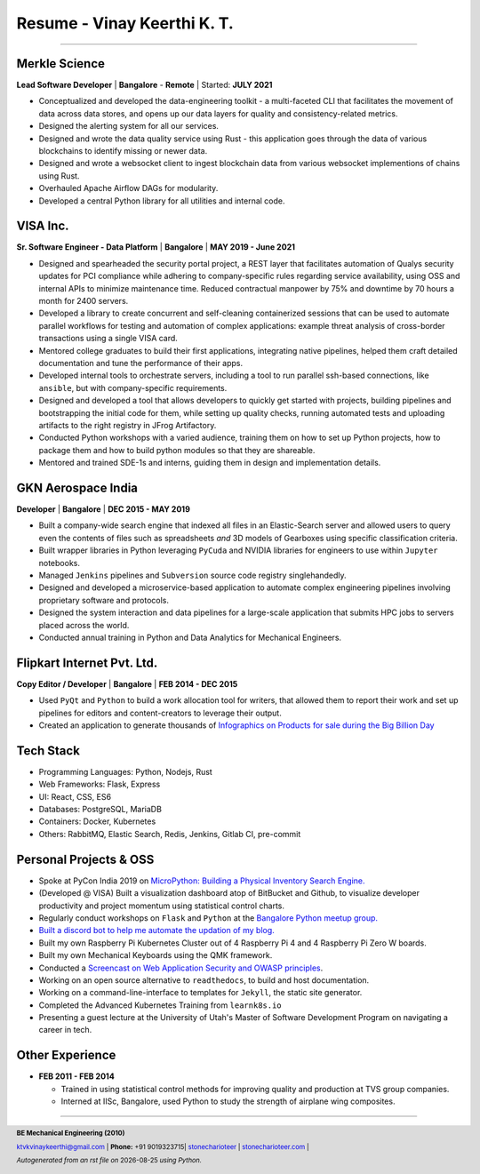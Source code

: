 ==================================
Resume - Vinay Keerthi K. T.
==================================

.. |date| date::

.. footer::

    **BE Mechanical Engineering (2010)**

    |mail| `ktvkvinaykeerthi@gmail.com <mailto:ktvkvinaykeerthi@gmail.com>`_ |
    **Phone:** +91 9019323715|
    |github| `stonecharioteer <https://github.com/stonecharioteer>`_ |
    |web| `stonecharioteer.com <https://stonecharioteer.com/>`_ |

    *Autogenerated from an rst file on* |date| *using Python.*

-----

-------------------------------
Merkle Science
-------------------------------

**Lead Software Developer** | **Bangalore** - **Remote** | Started: **JULY 2021**

* Conceptualized and developed the data-engineering toolkit - a multi-faceted
  CLI that facilitates the movement of data across data stores, and opens up our
  data layers for quality and consistency-related metrics.
* Designed the alerting system for all our services.
* Designed and wrote the data quality service using Rust - this application goes
  through the data of various blockchains to identify missing or newer data.
* Designed and wrote a websocket client to ingest blockchain data from various
  websocket implementions of chains using Rust.
* Overhauled Apache Airflow DAGs for modularity.
* Developed a central Python library for all utilities and internal code.

-----------------
VISA Inc.
-----------------

**Sr. Software Engineer - Data Platform** | **Bangalore** | **MAY 2019 - June 2021**

* Designed and spearheaded the security portal project, a REST layer that
  facilitates automation of Qualys security updates for PCI compliance while
  adhering to company-specific rules regarding service availability, using OSS
  and internal APIs to minimize maintenance time. Reduced contractual manpower
  by 75% and downtime by 70 hours a month for 2400 servers.
* Developed a library to create concurrent and self-cleaning containerized
  sessions that can be used to automate parallel workflows for testing and
  automation of complex applications: example threat analysis of cross-border
  transactions using a single VISA card.
* Mentored college graduates to build their first applications, integrating
  native pipelines, helped them craft detailed documentation and tune the performance
  of their apps.
* Developed internal tools to orchestrate servers, including a tool to run
  parallel ssh-based connections, like ``ansible``, but with company-specific requirements.
* Designed and developed a tool that allows developers to quickly get started with
  projects, building pipelines and bootstrapping the initial code for them, while
  setting up quality checks, running automated tests and uploading artifacts to
  the right registry in JFrog Artifactory.
* Conducted Python workshops with a varied audience, training them on how to set up
  Python projects, how to package them and how to build python modules so that they are
  shareable.
* Mentored and trained SDE-1s and interns, guiding them in design and implementation details.

--------------------
GKN Aerospace India
--------------------

**Developer** | **Bangalore** | **DEC 2015 - MAY 2019**

* Built a company-wide search engine that indexed all files in an Elastic-Search
  server and allowed users to query even the contents of files such as spreadsheets
  *and* 3D models of Gearboxes using specific classification criteria.
* Built wrapper libraries in Python leveraging ``PyCuda`` and NVIDIA libraries
  for engineers to use within ``Jupyter`` notebooks.
* Managed ``Jenkins`` pipelines and ``Subversion`` source code registry singlehandedly.
* Designed and developed a microservice-based application to automate complex
  engineering pipelines involving proprietary software and protocols.
* Designed the system interaction and data pipelines for a large-scale
  application that submits HPC jobs to servers placed across the world.
* Conducted annual training in Python and Data Analytics for Mechanical Engineers.

-------------------------------
Flipkart Internet Pvt. Ltd.
-------------------------------

**Copy Editor / Developer** | **Bangalore** | **FEB 2014 - DEC 2015**

* Used ``PyQt`` and ``Python`` to build a work allocation tool for writers,
  that allowed them to report their work and set up pipelines for editors
  and content-creators to leverage their output.
* Created an application to generate thousands of
  |web| `Infographics on Products for sale during the Big Billion Day <https://stonecharioteer.com/2018/10/28/leonardo.html>`_

-------------
Tech Stack
-------------

* Programming Languages: Python, Nodejs, Rust
* Web Frameworks: Flask, Express
* UI: React, CSS, ES6
* Databases: PostgreSQL, MariaDB
* Containers: Docker, Kubernetes
* Others: RabbitMQ, Elastic Search, Redis, Jenkins, Gitlab CI, pre-commit

------------------------
Personal Projects & OSS
------------------------

* Spoke at PyCon India 2019 on `MicroPython: Building a Physical Inventory Search Engine. <https://stonecharioteer.com/2019/10/12/pycon.html>`_
* (Developed @ VISA) Built a visualization dashboard atop of BitBucket and Github,
  to visualize developer productivity and project momentum using statistical control charts.
* Regularly conduct workshops on ``Flask`` and ``Python`` at the `Bangalore Python meetup group. <https://stonecharioteer.com/2020/05/23/flask-workshop.html>`_
* `Built a discord bot to help me automate the updation of my blog. <https://stonecharioteer.com/sarathi.html>`_
* Built my own Raspberry Pi Kubernetes Cluster out of 4 Raspberry Pi 4 and 4 Raspberry Pi Zero W boards.
* Built my own Mechanical Keyboards using the QMK framework.
* Conducted a `Screencast on Web Application Security and OWASP principles <https://stonecharioteer.com/2020/12/09/bangpypers-screencast-on-security-headers.html>`_.
* Working on an open source alternative to ``readthedocs``, to build and host documentation.
* Working on a command-line-interface to templates for ``Jekyll``, the static site generator.
* Completed the Advanced Kubernetes Training from ``learnk8s.io``
* Presenting a guest lecture at the University of Utah's Master of Software Development Program on navigating a career in tech.

----------------------
Other Experience
----------------------

* **FEB 2011 - FEB 2014**

  * Trained in using statistical control methods for improving quality and production
    at TVS group companies.
  * Interned at IISc, Bangalore, used Python to study the strength of airplane wing composites.

-----

.. |github| image:: GitHub-Mark.png
    :height: 48px

.. |web| image:: grid-world.png
    :height: 32px

.. |medium| image:: medium.png
    :height: 32px

.. |mail| image:: mail.png
    :height: 48px
